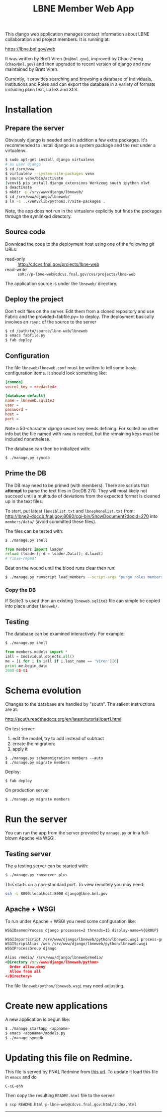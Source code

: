 #+title: LBNE Member Web App

This django web application manages contact information about LBNE collaboration and project members.  It is running at:

https://lbne.bnl.gov/web

It was written by Brett Viren (=bv@bnl.gov=), improved by Chao Zheng (=chao@bnl.gov=) and then upgraded to recent version of django and now maintained by Brett Viren.

Currently, it provides searching and browsing a database of Individuals, Institutions and Roles and can export the database in a variety of formats including plain text, LaTeX and XLS.

* Installation

** Prepare the server

Obviously django is needed and in addition a few extra packages.  It's recommended to install django as a system package and the rest under a virtualenv. 

#+BEGIN_SRC sh :eval no
$ sudo apt-get install django virtualenv
# as user django
$ cd /srv/www
$ virtualenv --system-site-packages venv
$ source venv/bin/activate
(venv)$ pip install django_extensions Werkzeug south ipython xlwt
$ deactivate
$ mkdir -p /srv/www/django/lbneweb/
$ cd /srv/www/django/lbneweb/
$ ln -s ../venv/lib/python2.7/site-packages .
#+END_SRC

Note, the app does not run in the virtualenv explicitly but finds the packages through the symlinked directory.

** Source code

Download the code to the deployment host using one of the following git URLs:

 - read-only :: http://cdcvs.fnal.gov/projects/lbne-web
 - read-write :: =ssh://p-lbne-web@cdcvs.fnal.gov/cvs/projects/lbne-web=

The application source is under the =lbneweb/= directory.  

** Deploy the project

Don't edit flies on the server.  Edit them from a cloned repository and use Fabric and the provided=fabfile.py= to deploy. The deployment basically involves an =rsync= of the source to the server

#+BEGIN_SRC sh :eval no
$ cd /path/to/source/lbne-web/lbneweb
$ emacs fabfile.py
$ fab deploy
#+END_SRC

** Configuration

The file =lbneweb/lbneweb.conf= must be written to tell some basic configuration items.  It should look something like:

#+BEGIN_SRC conf
[common]
secret_key = <redacted>

[database default]
name = lbneweb.sqlite3
user =
password =
host =
port =
#+END_SRC


Note a 50-character django secret key needs defining.  For sqlite3 no other info but the file named with =name= is needed, but the remaining keys must be included nonetheless.

The database can then be initialized with:

#+BEGIN_SRC sh :eval no
$ ./manage.py syncdb
#+END_SRC

** Prime the DB

The DB may need to be primed (with members).  There are scripts that *attempt* to parse the text files in DocDB 270.  They will most likely not succeed until a multitude of deviations from the expected format is cleaned up in the text files.

To start, put latest =lbneiblist.txt= and =lbnephonelist.txt= from: http://lbne2-docdb.fnal.gov:8080/cgi-bin/ShowDocument?docid=270 into =members/data/= (avoid committed these files).

The files can be tested with:

#+BEGIN_SRC sh :eval no
$ ./manage.py shell
#+END_SRC
#+BEGIN_SRC python :eval no
from members import loader
reload (loader); d = loader.Data(); d.load()
# rinse-repeat
#+END_SRC

Beat on the wound until the blood runs clear then run:

#+BEGIN_SRC sh :eval no
$ ./manage.py runscript load_members --script-args "purge roles members"
#+END_SRC

*** Copy the DB

If Sqlite3 is used then an existing =lbneweb.sqlite3= file can simple be copied into place under =lbneweb/=.

** Testing

The database can be examined interactively.  For example:

#+BEGIN_SRC sh :eval no
$ ./manage.py shell
#+END_SRC

#+BEGIN_SRC python :eval no
from members.models import *
iall = Individual.objects.all()
me = [i for i in iall if i.last_name == 'Viren'][0]
print me.begin_date
2008-05-01
#+END_SRC


* Schema evolution

Changes to the database are handled by "south".  The salient instructions are at:

http://south.readthedocs.org/en/latest/tutorial/part1.html

On test server:

 1) edit the model, try to add instead of subtract
 2) create the migration: 
 3) apply it

#+BEGIN_EXAMPLE
$ ./manage.py schemamigration members --auto
$ ./manage.py migrate members
#+END_EXAMPLE

Deploy:

#+BEGIN_EXAMPLE
$ fab deploy
#+END_EXAMPLE

On production server
#+BEGIN_EXAMPLE
$ ./manage.py migrate members
#+END_EXAMPLE

* Run the server

You can run the app from the server provided by =manage.py= or in a full-blown Apache via WSGI.

** Testing server

The a testing server can be started with:

#+BEGIN_SRC sh :eval no
$ ./manage.py runserver_plus
#+END_SRC

This starts on a non-standard port.  To view remotely you may need:

#+BEGIN_SRC sh :eval no
ssh -L 8000:localhost:8000 django@lbne.bnl.gov
#+END_SRC

** Apache + WSGI

To run under Apache + WSGI you need some configuration like:

#+BEGIN_SRC xml 
WSGIDaemonProcess django processes=2 threads=15 display-name=%{GROUP}

WSGIImportScript /srv/www/django/lbneweb/python/lbneweb.wsgi process-group=django application-group=%{GLOBAL}
WSGIScriptAlias /web /srv/www/django/lbneweb/python/lbneweb.wsgi
WSGIProcessGroup django 

Alias /media/ /srv/www/django/lbneweb/media/
<Directory /srv/www/django/lbneweb/python>
  Order allow,deny
  Allow from all
</Directory>
#+END_SRC

The file =lbneweb/python/lbneweb.wsgi= may need adjusting.



* Create new applications

A new application is begun like:

#+BEGIN_SRC sh :eval no
$ ./manage startapp <appname>
$ emacs <appname>/models.py
$ ./manage syncdb
#+END_SRC


* Updating this file on Redmine.

This file is served by FNAL Redmine from [[https://cdcvs.fnal.gov/redmine/embedded/lbne-web/][this url]].  To update it load this file in =emacs= and do

#+BEGIN_SRC emacs
C-cC-ehh
#+END_SRC

Then copy the resulting =README.html= file to the server:

#+BEGIN_SRC sh :eval no
$ scp README.html p-lbne-web@cdcvs.fnal.gov:html/index.html
#+END_SRC

-----
